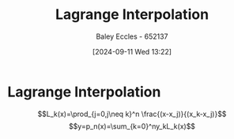 :PROPERTIES:
:ID:       3627418d-7dda-4475-8231-fa145e302f08
:END:
#+title: Lagrange Interpolation
#+date: [2024-09-11 Wed 13:22]
#+AUTHOR: Baley Eccles - 652137
#+STARTUP: latexpreview

* Lagrange Interpolation
\[L_k(x)=\prod_{j=0,j\neq k}^n \frac{(x-x_j)}{(x_k-x_j)}\]
\[y=p_n(x)=\sum_{k=0}^ny_kL_k(x)\]
